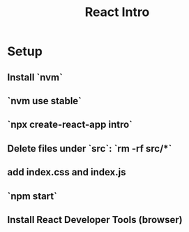 #+TITLE: React Intro
* Setup
** Install `nvm`
** `nvm use stable`
** `npx create-react-app intro`
** Delete files under `src`: `rm -rf src/*`
** add index.css and index.js
** `npm start`
** Install React Developer Tools (browser)
